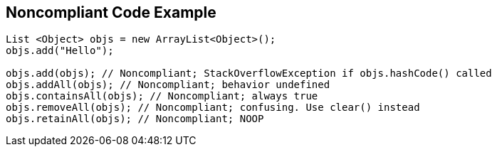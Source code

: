 == Noncompliant Code Example

----
List <Object> objs = new ArrayList<Object>();
objs.add("Hello");

objs.add(objs); // Noncompliant; StackOverflowException if objs.hashCode() called
objs.addAll(objs); // Noncompliant; behavior undefined
objs.containsAll(objs); // Noncompliant; always true
objs.removeAll(objs); // Noncompliant; confusing. Use clear() instead
objs.retainAll(objs); // Noncompliant; NOOP
----